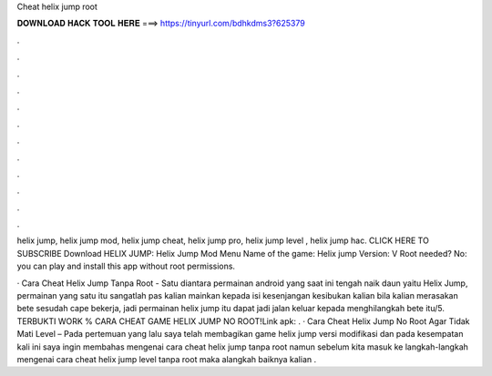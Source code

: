 Cheat helix jump root



𝐃𝐎𝐖𝐍𝐋𝐎𝐀𝐃 𝐇𝐀𝐂𝐊 𝐓𝐎𝐎𝐋 𝐇𝐄𝐑𝐄 ===> https://tinyurl.com/bdhkdms3?625379



.



.



.



.



.



.



.



.



.



.



.



.

helix jump, helix jump mod, helix jump cheat, helix jump pro, helix jump level , helix jump hac. CLICK HERE TO SUBSCRIBE  Download HELIX JUMP:  Helix Jump Mod Menu Name of the game: Helix jump Version: V Root needed? No: you can play and install this app without root permissions.

· Cara Cheat Helix Jump Tanpa Root - Satu diantara permainan android yang saat ini tengah naik daun yaitu Helix Jump, permainan yang satu itu sangatlah pas kalian mainkan kepada isi kesenjangan kesibukan kalian  bila kalian merasakan bete sesudah cape bekerja, jadi permainan helix jump itu dapat jadi jalan keluar kepada menghilangkah bete itu/5. TERBUKTI WORK % CARA CHEAT GAME HELIX JUMP NO ROOT!Link apk:  . · Cara Cheat Helix Jump No Root Agar Tidak Mati Level – Pada pertemuan yang lalu saya telah membagikan game helix jump versi modifikasi dan pada kesempatan kali ini saya ingin membahas mengenai cara cheat helix jump tanpa root namun sebelum kita masuk ke langkah-langkah mengenai cara cheat helix jump level tanpa root maka alangkah baiknya kalian .
